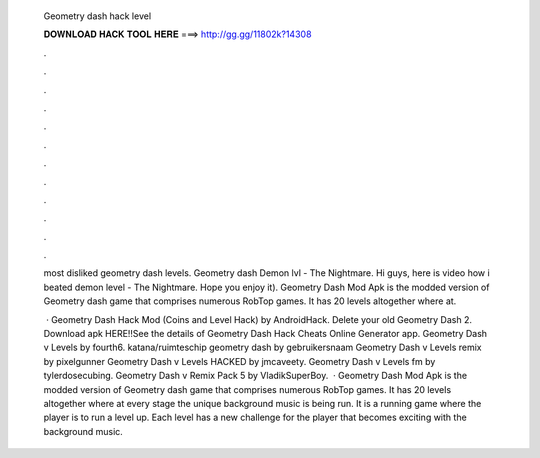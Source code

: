   Geometry dash hack level
  
  
  
  𝐃𝐎𝐖𝐍𝐋𝐎𝐀𝐃 𝐇𝐀𝐂𝐊 𝐓𝐎𝐎𝐋 𝐇𝐄𝐑𝐄 ===> http://gg.gg/11802k?14308
  
  
  
  .
  
  
  
  .
  
  
  
  .
  
  
  
  .
  
  
  
  .
  
  
  
  .
  
  
  
  .
  
  
  
  .
  
  
  
  .
  
  
  
  .
  
  
  
  .
  
  
  
  .
  
  most disliked geometry dash levels. Geometry dash Demon lvl - The Nightmare. Hi guys, here is video how i beated demon level - The Nightmare. Hope you enjoy it). Geometry Dash Mod Apk is the modded version of Geometry dash game that comprises numerous RobTop games. It has 20 levels altogether where at.
  
   · Geometry Dash Hack Mod (Coins and Level Hack) by AndroidHack. Delete your old Geometry Dash 2. Download apk HERE!!See the details of Geometry Dash Hack Cheats Online Generator app. Geometry Dash v Levels by fourth6. katana/ruimteschip geometry dash by gebruikersnaam Geometry Dash v Levels remix by pixelgunner Geometry Dash v Levels HACKED by jmcaveety. Geometry Dash v Levels fm by tylerdosecubing. Geometry Dash v Remix Pack 5 by VladikSuperBoy.  · Geometry Dash Mod Apk is the modded version of Geometry dash game that comprises numerous RobTop games. It has 20 levels altogether where at every stage the unique background music is being run. It is a running game where the player is to run a level up. Each level has a new challenge for the player that becomes exciting with the background music.
